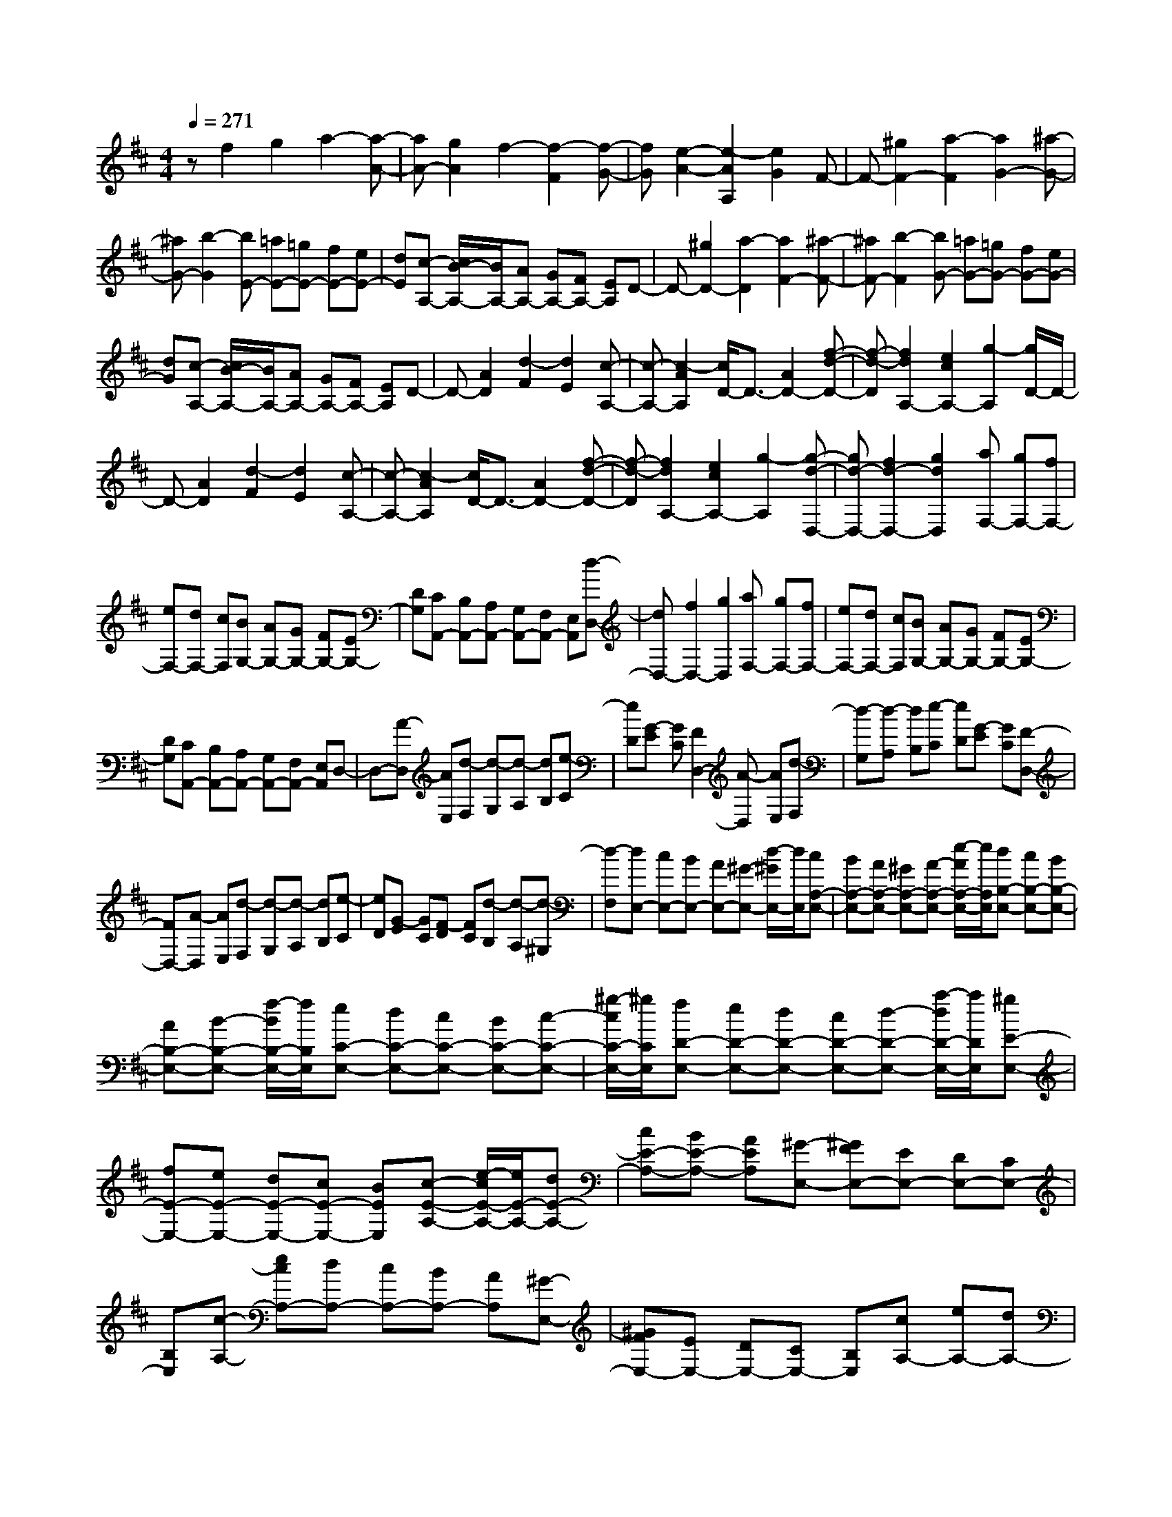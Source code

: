 % input file /home/ubuntu/MusicGeneratorQuin/training_data/scarlatti/K045.MID
X: 1
T: 
M: 4/4
L: 1/8
Q:1/4=271
K:D % 2 sharps
%(C) John Sankey 1998
%%MIDI program 6
%%MIDI program 6
%%MIDI program 6
%%MIDI program 6
%%MIDI program 6
%%MIDI program 6
%%MIDI program 6
%%MIDI program 6
%%MIDI program 6
%%MIDI program 6
%%MIDI program 6
%%MIDI program 6
zf2g2a2-[a-A-]|[aA-][g2A2]f2-[f2-F2][f-G-]|[fG][e2-A2-][e2-A2A,2][e2G2]F-|F-[^g2F2-][a2-F2][a2G2-][^a-G-]|
[^aG-][b2-G2][bE-] [=aE-][=gE-] [fE-][eE-]|[dE][c-A,-] [c/2B/2-A,/2-][B/2A,/2-][AA,-] [GA,-][FA,-] [EA,]D-|D-[^g2D2-][a2-D2][a2F2-][^a-F-]|[^aF-][b2-F2][bG-] [=aG-][=gG-] [fG-][eG-]|
[dG][c-A,-] [c/2B/2-A,/2-][B/2A,/2-][AA,-] [GA,-][FA,-] [EA,]D-|D-[A2D2][d2-F2][d2E2][c-A,-]|[c-A,-][c2-A2A,2][c/2D/2-]D3/2-[A2D2-][f-d-D-]|[f-d-D][f2d2A,2-][e2c2A,2-][g2-A,2][g/2D/2-]D/2-|
D-[A2D2][d2-F2][d2E2][c-A,-]|[c-A,-][c2-A2A,2][c/2D/2-]D3/2-[A2D2-][f-d-D-]|[f-d-D][f2d2A,2-][e2c2A,2-][g2-A,2][g-d-D,-]|[gd-D,-][f2d2-D,2-][g2d2D,2][aF,-] [gF,-][fF,-]|
[eF,-][dF,-] [cF,][BG,-] [AG,-][GG,-] [FG,-][EG,-]|[DG,][CA,,-] [B,A,,-][A,A,,-] [G,A,,-][F,A,,-] [E,A,,][d-D,-]|[dD,-][f2D,2-][g2D,2][aF,-] [gF,-][fF,-]|[eF,-][dF,-] [cF,][BG,-] [AG,-][GG,-] [FG,-][EG,-]|
[DG,][CA,,-] [B,A,,-][A,A,,-] [G,A,,-][F,A,,-] [E,A,,]D,-|D,-[A-D,] [AE,][d-F,] [d-G,][d-A,] [dB,][e-C]|[eD][G-E] [GC][F2D,2-][A-D,] [AE,][d-F,]|[d-G,][d-A,] [dB,][e-C] [eD][G-E] [GC][F-D,-]|
[FD,-][A-D,] [AE,][d-F,] [d-G,][d-A,] [dB,][e-C]|[eD][G-E] [GC][F-D] [FC][d-B,] [d-A,][d-^G,]|[d-F,][dE,-] [cE,-][BE,-] [AE,-][^G-E,-] [d/2-^G/2E,/2-][d/2E,/2][cA,-E,-]|[BA,-E,-][AA,-E,-] [^GA,-E,-][A-A,-E,-] [e/2-A/2A,/2-E,/2-][e/2A,/2E,/2][dB,-E,-] [cB,-E,-][BB,-E,-]|
[AB,-E,-][B-B,-E,-] [f/2-B/2B,/2-E,/2-][f/2B,/2E,/2][eC-E,-] [dC-E,-][cC-E,-] [BC-E,-][c-C-E,-]|[^g/2-c/2C/2-E,/2-][^g/2C/2E,/2][fD-E,-] [eD-E,-][dD-E,-] [cD-E,-][d-D-E,-] [a/2-d/2D/2-E,/2-][a/2D/2E,/2][^gE-E,-]|[fE-E,-][eE-E,-] [dE-E,-][cE-E,-] [BEE,][c-E-A,-] [e/2-c/2E/2-A,/2-][e/2E/2-A,/2-][dE-A,-]|[cE-A,-][BE-A,-] [AEA,][^G-E,-] [^GFE,-][EE,-] [DE,-][CE,-]|
[B,E,][c-A,-] [ecA,-][dA,-] [cA,-][BA,-] [AA,][^G-E,-]|[^GFE,-][EE,-] [DE,-][CE,-] [B,E,][cA,-] [eA,-][dA,-]|[cA,-][BA,-] [AA,][^GE,-] [FE,-][EE,-] [DE,-][CE,-]|[B,E,]A,2-[=F2-A,2-][=c'2-=c2-=F2-A,2][=c'-=c-=F-=G,-]|
[=c'=c=F-G,-][b2-B2-=F2G,2-][b2-B2-E2-G,2][b2B2E2=F,2-][a-A-D-=F,-]|[a3-A3-D3=F,3][a2A2=C2E,2-][^g2-^G2-B,2E,2-][^g-^G-D-E,-]|[^g^GDE,]A,2-[=F2-A,2-][=c'2-=c2-=F2-A,2][=c'-=c-=F-G,-]|[=c'=c=F-G,-][b2-B2-=F2G,2-][b2-B2-E2-G,2][b2B2E2=F,2-][a-A-D-=F,-]|
[a3-A3-D3=F,3][a2A2=C2E,2-][=g2-=G2-B,2E,2-][g-G-^C-E,-]|[g-G-CE,][g2G2D,2-][=f2-=F2-D,2-][=f2-=F2D2D,2][=f-E,-]|[=fE,-][eE,-] [dE,][=c^G,-] [B^G,][=cA,-] [dA,-][eA,-]|[=cA,][BD,-] [AD,][BE,-] [=cE,][dD,-] [BD,][AE,-]|
[^GE,][A2-A,2-][A2=F2-A,2-][=c'2-=c2-=F2-A,2][=c'-=c-=F-=G,-]|[=c'=c=F-G,-][b2-B2-=F2G,2-][b2-B2-E2-G,2][b2B2E2=F,2-][a-A-D-=F,-]|[a3-A3-D3=F,3][a2A2=C2E,2-][^g2-^G2-B,2E,2-][^g-^G-D-E,-]|[^g^GDE,]A,2-[=F2-A,2-][=c'2-=c2-=F2-A,2][=c'-=c-=F-G,-]|
[=c'=c=F-G,-][b2-B2-=F2G,2-][b2-B2-E2-G,2][b2B2E2=F,2-][a-A-D-=F,-]|[a3-A3-D3=F,3][a2A2=C2E,2-][=g2-=G2-B,2E,2-][g-G-^C-E,-]|[g-G-CE,][g2G2D,2-][=f2-=F2-D,2-][=f2-=F2D2D,2][=f-E,-]|[=fE,-][eE,-] [dE,][=c^G,-] [B^G,][=cA,-] [dA,-][eA,-]|
[=cA,][B=C,-] [A=C,][BD,-] [=cD,-][dD,-] [BD,][AE,-]|[^GE,][A2A,,2-][^c-A,,] [cB,,][e-^C,] [e-D,][e-E,]|[e^F,][d-^G,] [dA,][B-B,] [B^G,][c2A,2-][A-A,]|[AB,][e-C] [e-D][e-E] [e^F][b-^G] [bA][d-B]|
[d^G][cA-] [dA-][eA-] [cA][BC-] [AC][BD-]|[cD-][dD-] [BD][AE-] [^GE][cA,-] [dA,-][eA,-]|[cA,][BC-] [AC][BD-] [cD-][dD-] [BD][AE-]|[^GE][A-A,] A^G FE DC-|
[aC-][^gC-] [^fC][eD-] [dD][cE-] [fE-][eE-]|[dE][cE,-] [BE,][AA,-] [aA,-][^gA,-] [fA,][eD,-]|[dD,][cE,-] [fE,-][eE,-] [dE,-][cE,-E,,-] [BE,E,,][A-A,,-]|[A-A,,][e2c2A2][=f2d2][=g2-e2][g-A-]|
[gA-][=f2d2A2][^A2-G,,2-][e2c2^A2G,,2-][=f-d-G,,-]|[=fdG,,][g2-e2][g2^A2-][=f2d2^A2][=A-A,,-]|[A-A,,-][e2c2A2A,,2-][=f2d2A,,2][g2-e2][g-A-]|[gA-][=f2d2A2][^A2-G,,2-][e2c2^A2G,,2-][=f-d-G,,-]|
[=fdG,,][g2-e2][g2^A2-][=f2d2^A2][e-c-]|[e-c][e-A,] [e-B,][e-C] [eD]E F=G|E=A GF2-[AF-] [BF-][cF-]|[dF][eE-] [^fE-][gE-] [eE-][aE-] [gE][fD-]|
[eD-][dD-] [cD-][BD-] [AD][bG-] [aG-][gG-]|[fG-][eG-] [dG][eC-] [dC-][cC-] [BC-][AC-]|[GC][aF-] [gF-][fF-] [eF-][dF-] [cF][dB,-]|[cB,-][BB,-] [AB,-][GB,-] [FB,][gE-] [fE-][eE-]|
[dE-][cE-] [BE][cA,-] [BA,-][AA,-] [GA,-][FA,-]|[EA,][FD-] [AD-][GD-] [FD-][ED] D[CA,]|[DB,][EC] [FD][GE] [AF][BG] [cA][dB]|[ec][fd] [ge][a2-f2-][a-fA-] [aA][g-e-]|
[ge][f2-d2-][f-dA-] [fA][e2c2][a-f-]|[a-f-][a-fA-] [aA][g2e2][f2-d2-][f-dA-]|[fA][e2c2][fd] [af][ge] [fd][ec]|[dB][cA] [BG][AF] [GE][FD] [EC][A-F-]|
[A-F][A2A,2][G2E2][F2-D2][F-A,-]|[FA,][E2C2][A2-F2][A2A,2][G-E-]|[GE][F2-D2][F2A,2][E2C2][FD]|[AF][GE] [FD][EC] [DB,][CA,] [DB,][CA,]|
[B,=G,][A,F,] [G,E,][F,D,-] [E,D,]D, E,F,|G,[A,3A,,3-] [G,A,,-][=F,A,,-] [E,A,,]D,-|D,-[=f2-=F2-D,2-][=f2-=F2-^A,2-D,2][=f2=F2^A,2-=C,2-][e-E-^A,-=C,-]|[eE^A,=C,-][^f2^F2=A,2-=C,2-][g2-G2-A,2=C,2][g2G2^A,,2-][^g-^G-^A,,-]|
[^g-^G-^A,,][^g2^G2=A,,2-][a2-A2-A,,2][a2A2G,,2-][^a-^A-G,,-]|[^a-^A-G,,-][^a2-^A2-G,2G,,2][^a2^A2^A,,2]=A,,2-[=aA,,-]|[=gA,,][=f^C,-] [eC,][=f2D,2-][d2D,2-][=f-=F-^A,-D,-]|[=f3=F3^A,3-D,3][e2E2^A,2=C,2-][^f2^F2=A,2-=C,2-][g-=G-A,-=C,-]|
[g-G-A,=C,][g2G2^A,,2-][^g2-^G2-^A,,2][^g2^G2=A,,2-][a-=A-A,,-]|[a-A-A,,][a2A2G,,2-][^a2-^A2-G,,2-][^a2-^A2-G,2G,,2][^a-^A-^A,,-]|[^a^A^A,,]=A,,2-[=aA,,-] [=gA,,][=f^C,-] [eC,][=fD,-]|[gD,-][aD,-] [=fD,][e=F,-] [d=F,][eG,-] [=fG,-][gG,-]|
[eG,][dA,-] [cA,][d2D,2-][=A-D,] [AE,][d-^F,]|[d-G,][d-A,] [dB,][e-C] [eD][=G-E] [GC][F-D-]|[FD-][A-D] [AE][d-F] [d-G][d-A] [dB][e-c]|[ed][g-e] [gc][^fd-] [gd-][ad-] [fd][eF-]|
[dF][eG-] [fG-][gG-] [eG][dA-] [cA][fD-]|[gD-][aD-] [fD][eF-] [dF][eG-] [fG-][gG-]|[eG][dA-] [cA][d-D-] [f/2-d/2D/2-][f/2D/2-][eD-] [dD][cG,-]|[BG,][AA,-] [GA,-][FA,-] [EA,][DA,,-] [CA,,][D-D,-]|
[F/2-D/2D,/2-][F/2D,/2-][ED,-] [DD,][CG,,-] [B,G,,][A,A,,-] [G,A,,-][F,A,,-]|[E,A,,][D,A,,-] [C,A,,][D,4-D,,4-][D,-D,,-]|[D,8-D,,8-]|[D,2-D,,2-] [D,/2D,,/2]
